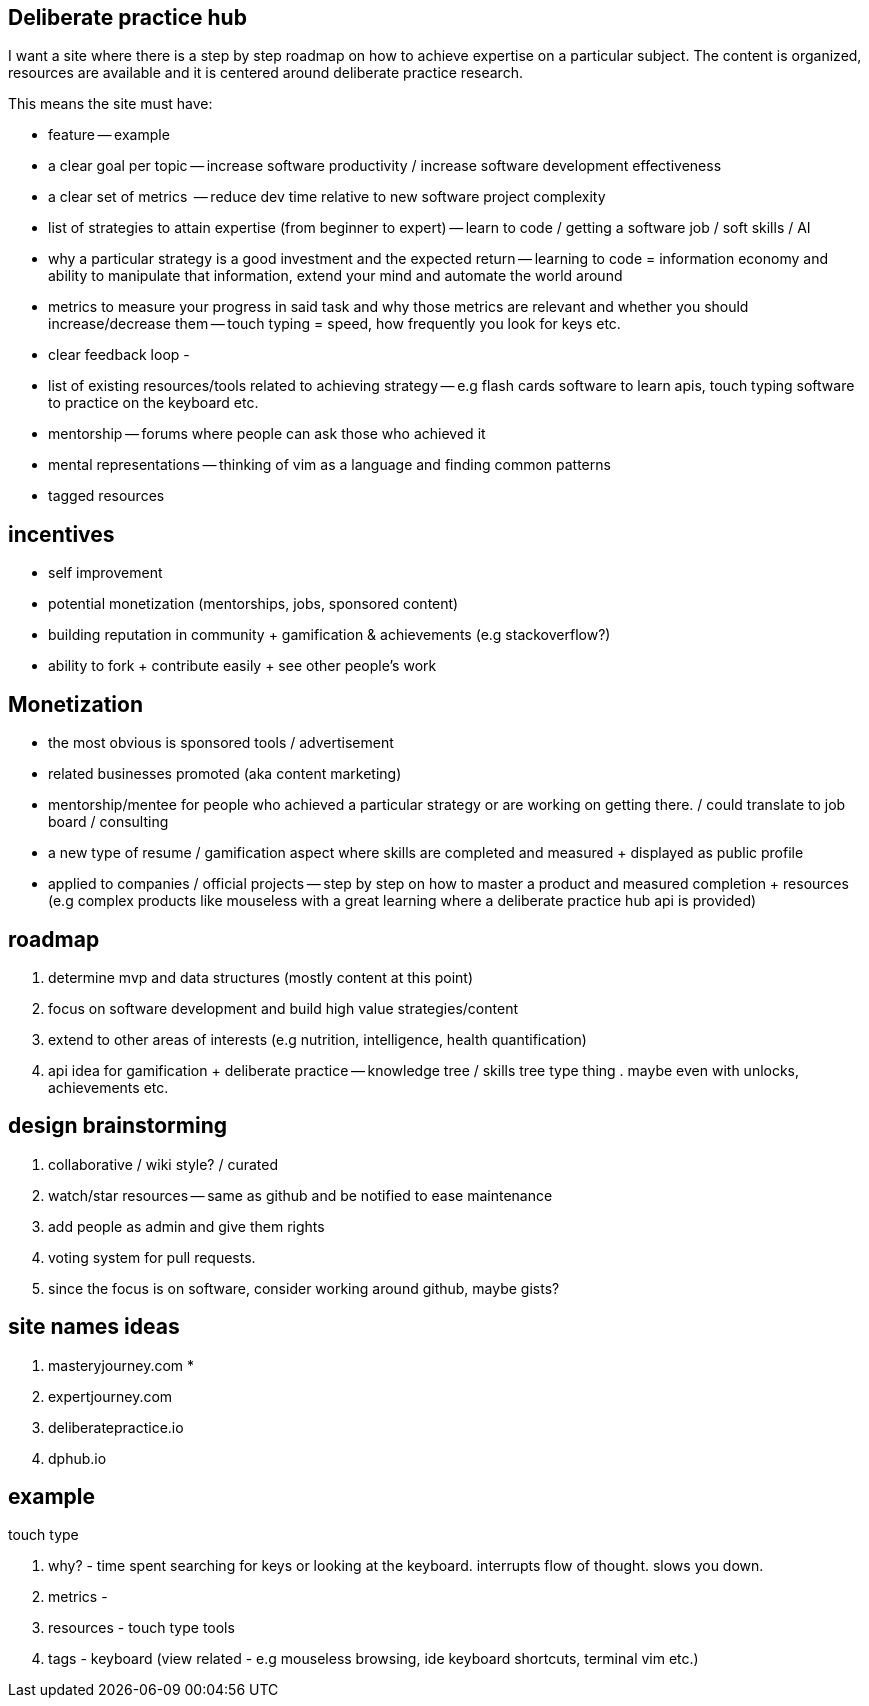 // TODO(hbt) NEXT review this file -- some info copied / broken down into other files e.g monetization. less of vision doc and more brainstorming
== Deliberate practice hub

I want a site where there is a step by step roadmap on how to achieve expertise on a particular subject. 
The content is organized, resources are available and it is centered around deliberate practice research.


This means the site must have:

- feature -- example
- a clear goal per topic -- increase software productivity / increase software development effectiveness  
- a clear set of metrics  -- reduce dev time relative to new software project complexity 
- list of strategies to attain expertise (from beginner to expert) -- learn to code / getting a software job / soft skills / AI
- why a particular strategy is a good investment and the expected return -- learning to code = information economy and ability to manipulate that information, extend your mind and automate the world around 
- metrics to measure your progress in said task and why those metrics are relevant and whether you should increase/decrease them -- touch typing = speed, how frequently you look for keys etc.
- clear feedback loop - 
- list of existing resources/tools related to achieving strategy -- e.g flash cards software to learn apis, touch typing software to practice on the keyboard etc.
- mentorship -- forums where people can ask those who achieved it 
- mental representations -- thinking of vim as a language and finding common patterns
- tagged resources


== incentives

- self improvement 
- potential monetization (mentorships, jobs, sponsored content)
- building reputation in community + gamification & achievements (e.g stackoverflow?)
- ability to fork + contribute easily + see other people's work


== Monetization

- the most obvious is sponsored tools / advertisement
- related businesses promoted (aka content marketing)
- mentorship/mentee for people who achieved a particular strategy or are working on getting there. / could translate to job board / consulting
- a new type of resume / gamification aspect where skills are completed and measured + displayed as public profile
- applied to companies / official projects -- step by step on how to master a product and measured completion + resources (e.g complex products like mouseless with a great learning where a deliberate practice hub api is provided)


== roadmap

. determine mvp and data structures (mostly content at this point)
. focus on software development and build high value strategies/content
. extend to other areas of interests (e.g nutrition, intelligence, health quantification)
. api idea for gamification + deliberate practice -- knowledge tree / skills tree type thing . maybe even with unlocks, achievements etc. 


== design brainstorming

. collaborative / wiki style? / curated
. watch/star resources -- same as github and be notified to ease maintenance
. add people as admin and give them rights
. voting system for pull requests.
. since the focus is on software, consider working around github, maybe gists?


== site names ideas

. masteryjourney.com *
. expertjourney.com
. deliberatepractice.io
. dphub.io

== example

touch type

. why? - time spent searching for keys or looking at the keyboard. interrupts flow of thought. slows you down. 
. metrics -
. resources - touch type tools
. tags - keyboard (view related - e.g mouseless browsing, ide keyboard shortcuts, terminal vim etc.)


